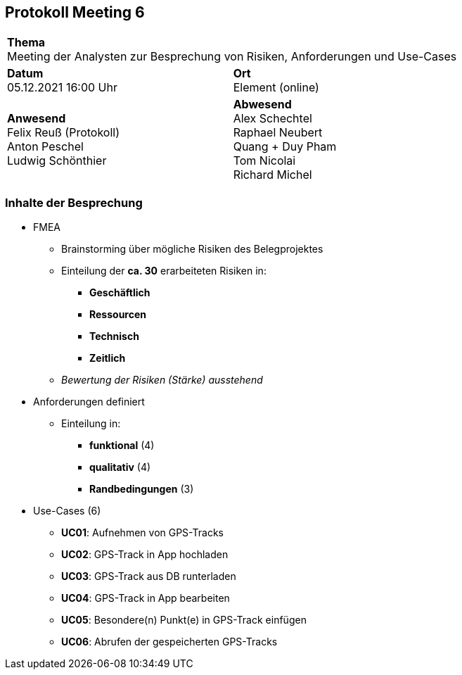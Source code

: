 
== Protokoll Meeting 6
|===
2+| *Thema* +
Meeting der Analysten zur Besprechung von Risiken, Anforderungen und Use-Cases
|*Datum* +
05.12.2021 16:00 Uhr
| *Ort* +
Element (online)
|*Anwesend* +
Felix Reuß (Protokoll) +
Anton Peschel +
Ludwig Schönthier
| *Abwesend* +
Alex Schechtel +
Raphael Neubert +
Quang + Duy Pham +
Tom Nicolai +
Richard Michel
|===

=== Inhalte der Besprechung
* FMEA
** Brainstorming über mögliche Risiken des Belegprojektes
** Einteilung der *ca. 30* erarbeiteten Risiken in:
*** *Geschäftlich*
*** *Ressourcen*
*** *Technisch*
*** *Zeitlich*
** __Bewertung der Risiken (Stärke) ausstehend__
* Anforderungen definiert
** Einteilung in:
*** *funktional* (4)
*** *qualitativ* (4)
*** *Randbedingungen* (3)
* Use-Cases (6)
** *UC01*: Aufnehmen von GPS-Tracks
** *UC02*: GPS-Track in App hochladen
** *UC03*: GPS-Track aus DB runterladen
** *UC04*: GPS-Track in App bearbeiten
** *UC05*: Besondere(n) Punkt(e) in GPS-Track einfügen
** *UC06*: Abrufen der gespeicherten GPS-Tracks
